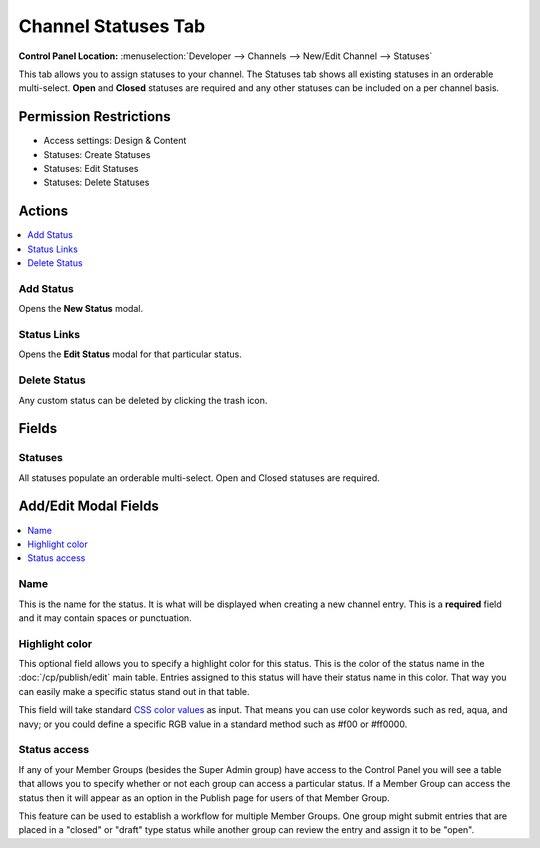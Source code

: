 .. # This source file is part of the open source project
   # ExpressionEngine User Guide (https://github.com/ExpressionEngine/ExpressionEngine-User-Guide)
   #
   # @link      https://expressionengine.com/
   # @copyright Copyright (c) 2003-2018, EllisLab, Inc. (https://ellislab.com)
   # @license   https://expressionengine.com/license Licensed under Apache License, Version 2.0

Channel Statuses Tab
====================

.. rst-class:: cp-path

**Control Panel Location:** :menuselection:`Developer --> Channels --> New/Edit Channel --> Statuses`

.. Overview

This tab allows you to assign statuses to your channel.  The Statuses tab shows all existing statuses in an orderable multi-select.  **Open** and **Closed** statuses are required and any other statuses can be included on a per channel basis.

.. Screenshot (optional)

.. Permissions

Permission Restrictions
-----------------------

* Access settings: Design & Content
* Statuses: Create Statuses
* Statuses: Edit Statuses
* Statuses: Delete Statuses


Actions
-------

.. contents::
  :local:
  :depth: 1

.. Each Action

Add Status
^^^^^^^^^^

Opens the **New Status** modal.

Status Links
^^^^^^^^^^^^

Opens the **Edit Status** modal for that particular status.

Delete Status
^^^^^^^^^^^^^

Any custom status can be deleted by clicking the trash icon.

Fields
------

Statuses
^^^^^^^^

All statuses populate an orderable multi-select.  Open and Closed statuses are required.


Add/Edit Modal Fields
---------------------

.. contents::
  :local:
  :depth: 1

.. Each Field

Name
^^^^

This is the name for the status. It is what will be displayed when
creating a new channel entry. This is a **required** field and it may
contain spaces or punctuation.


Highlight color
^^^^^^^^^^^^^^^

This optional field allows you to specify a highlight color for this
status. This is the color of the status name in the :doc:`/cp/publish/edit`
main table. Entries assigned to this status will have their status name
in this color. That way you can easily make a specific status stand out
in that table.

This field will take standard `CSS color
values <http://www.w3.org/TR/REC-CSS1#color-units>`_ as input. That
means you can use color keywords such as red, aqua, and navy; or you
could define a specific RGB value in a standard method such as #f00 or
#ff0000.


Status access
^^^^^^^^^^^^^

If any of your Member Groups (besides the Super Admin group) have
access to the Control Panel you will see a table that allows you to
specify whether or not each group can access a particular status. If a
Member Group can access the status then it will appear as an option in
the Publish page for users of that Member Group.

This feature can be used to establish a workflow for multiple Member
Groups. One group might submit entries that are placed in a "closed" or
"draft" type status while another group can review the entry and assign
it to be "open".


